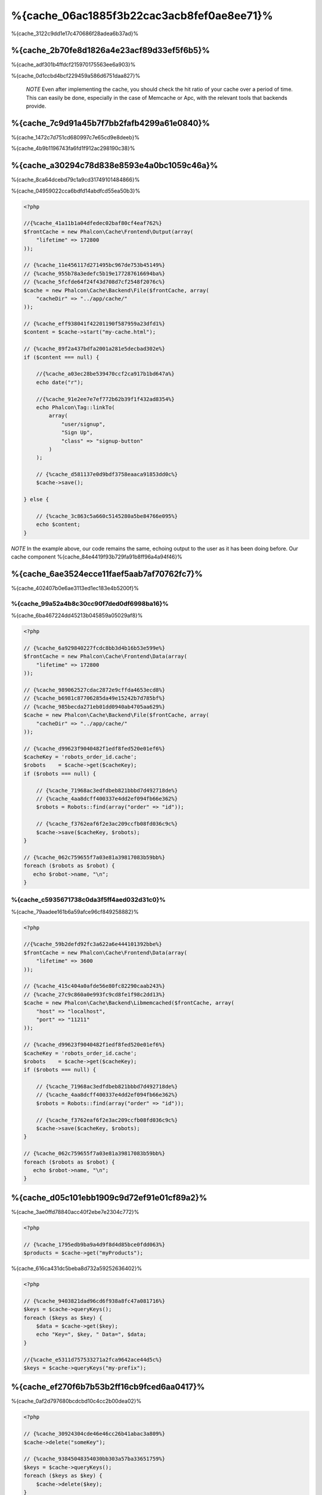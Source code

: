 %{cache_06ac1885f3b22cac3acb8fef0ae8ee71}%
================================
%{cache_3122c9dd1e17c470686f28adea6b37ad}%

%{cache_2b70fe8d1826a4e23acf89d33ef5f6b5}%
------------------------
%{cache_adf301b4ffdcf215970175563ee6a903}%

%{cache_0d1ccbd4bcf229459a586d6751daa827}%

.. highlights::

    *NOTE* Even after implementing the cache, you should check the hit ratio of your cache over a period of time. This can easily
    be done, especially in the case of Memcache or Apc, with the relevant tools that backends provide.


%{cache_7c9d91a45b7f7bb2fafb4299a61e0840}%
----------------
%{cache_1472c7d751cd680997c7e65cd9e8deeb}%

%{cache_4b9b1196743fa6fd1f912ac298190c38}%

%{cache_a30294c78d838e8593e4a0bc1059c46a}%
------------------------
%{cache_8ca64dcebd79c1a9cd31749101484866}%

%{cache_04959022cca6bdfd14abdfcd55ea50b3}%

.. code-block:: php

    <?php

    //{%cache_41a11b1a04dfedec02baf80cf4eaf762%}
    $frontCache = new Phalcon\Cache\Frontend\Output(array(
        "lifetime" => 172800
    ));

    // {%cache_11e456117d271495bc967de753b45149%}
    // {%cache_955b78a3edefc5b19e177287616694ba%}
    // {%cache_5fcfde64f24f43d708d7cf2548f2076c%}
    $cache = new Phalcon\Cache\Backend\File($frontCache, array(
        "cacheDir" => "../app/cache/"
    ));

    // {%cache_eff938041f42201190f587959a23dfd1%}
    $content = $cache->start("my-cache.html");

    // {%cache_89f2a437bdfa2001a281e5decbad302e%}
    if ($content === null) {

        //{%cache_a03ec28be539470ccf2ca917b1bd647a%}
        echo date("r");

        //{%cache_91e2ee7e7ef772b62b39f1f432ad8354%}
        echo Phalcon\Tag::linkTo(
            array(
                "user/signup",
                "Sign Up",
                "class" => "signup-button"
            )
        );

        // {%cache_d581137e0d9bdf3758eaaca91853dd0c%}
        $cache->save();

    } else {

        // {%cache_3c863c5a660c5145280a5be84766e095%}
        echo $content;
    }

*NOTE* In the example above, our code remains the same, echoing output to the user as it has been doing before. Our cache component
%{cache_84e4419f93b729fa91b8ff96a4a94f46}%

%{cache_6ae3524ecce11faef5aab7af70762fc7}%
----------------------
%{cache_402407b0e6ae3113ed1ec183e4b5200f}%

%{cache_99a52a4b8c30cc90f7ded0df6998ba16}%
^^^^^^^^^^^^^^^^^^^^
%{cache_6ba467224dd45213b045859a05029af8}%

.. code-block:: php

    <?php

    // {%cache_6a929840227fcdc8bb3d4b16b53e599e%}
    $frontCache = new Phalcon\Cache\Frontend\Data(array(
        "lifetime" => 172800
    ));

    // {%cache_989062527cdac2872e9cffda4653ecd8%}
    // {%cache_b6981c87706285da49e15242b7d785bf%}
    // {%cache_985becda271eb01dd0940ab4705aa629%}
    $cache = new Phalcon\Cache\Backend\File($frontCache, array(
        "cacheDir" => "../app/cache/"
    ));

    // {%cache_d99623f9040482f1edf8fed520e01ef6%}
    $cacheKey = 'robots_order_id.cache';
    $robots    = $cache->get($cacheKey);
    if ($robots === null) {

        // {%cache_71968ac3edfdbeb821bbbd7d492718de%}
        // {%cache_4aa8dcff400337e4dd2ef094fb66e362%}
        $robots = Robots::find(array("order" => "id"));

        // {%cache_f3762eaf6f2e3ac209ccfb08fd036c9c%}
        $cache->save($cacheKey, $robots);
    }

    // {%cache_062c759655f7a03e81a39817083b59bb%}
    foreach ($robots as $robot) {
       echo $robot->name, "\n";
    }

%{cache_c5935671738c0da3f5ff4aed032d31c0}%
^^^^^^^^^^^^^^^^^^^^^^^^^
%{cache_79aadee161b6a59afce96cf849258882}%

.. code-block:: php

    <?php

    //{%cache_59b2defd92fc3a622a6e444101392bbe%}
    $frontCache = new Phalcon\Cache\Frontend\Data(array(
        "lifetime" => 3600
    ));

    // {%cache_415c404a0afde56e80fc82290caab243%}
    // {%cache_27c9c860a0e993fc9cd8fe1f98c2dd13%}
    $cache = new Phalcon\Cache\Backend\Libmemcached($frontCache, array(
        "host" => "localhost",
        "port" => "11211"
    ));

    // {%cache_d99623f9040482f1edf8fed520e01ef6%}
    $cacheKey = 'robots_order_id.cache';
    $robots    = $cache->get($cacheKey);
    if ($robots === null) {

        // {%cache_71968ac3edfdbeb821bbbd7d492718de%}
        // {%cache_4aa8dcff400337e4dd2ef094fb66e362%}
        $robots = Robots::find(array("order" => "id"));

        // {%cache_f3762eaf6f2e3ac209ccfb08fd036c9c%}
        $cache->save($cacheKey, $robots);
    }

    // {%cache_062c759655f7a03e81a39817083b59bb%}
    foreach ($robots as $robot) {
       echo $robot->name, "\n";
    }

%{cache_d05c101ebb1909c9d72ef91e01cf89a2}%
------------------
%{cache_3ae0ffd78840acc40f2ebe7e2304c772}%

.. code-block:: php

    <?php

    // {%cache_1795edb9ba9a4d9f8d4d85bce0fdd063%}
    $products = $cache->get("myProducts");

%{cache_616ca431dc5beba8d732a59252636402}%

.. code-block:: php

    <?php

    // {%cache_9403821dad96cd6f938a8fc47a081716%}
    $keys = $cache->queryKeys();
    foreach ($keys as $key) {
        $data = $cache->get($key);
        echo "Key=", $key, " Data=", $data;
    }

    //{%cache_e5311d757533271a2fca9642ace44d5c%}
    $keys = $cache->queryKeys("my-prefix");


%{cache_ef270f6b7b53b2ff16cb9fced6aa0417}%
----------------------------
%{cache_0af2d797680bcdcbd10c4cc2b00dea02}%

.. code-block:: php

    <?php

    // {%cache_30924304cde46e46cc26b41abac3a809%}
    $cache->delete("someKey");

    // {%cache_93845048354030bb303a57ba33651759%}
    $keys = $cache->queryKeys();
    foreach ($keys as $key) {
        $cache->delete($key);
    }

%{cache_6638f014bd3ed173498a7d77910661cd}%
------------------------
%{cache_7ccf904fb74b4ad5fe39064a01b403c2}%

.. code-block:: php

    <?php

    if ($cache->exists("someKey")) {
        echo $cache->get("someKey");
    } else {
        echo "Cache does not exists!";
    }


%{cache_83b4b1fa9918be910381d8fd387c55fd}%
--------
%{cache_b3681defebf1d2af5ccac3b4119ceec6}%

%{cache_aecfdaefd5baa2b285505e485398b08d}%

.. code-block:: php

    <?php

    $cacheKey = 'my.cache';

    //{%cache_ecfd3939e33e951b1cdf184b2f8c335e%}
    $robots = $cache->get($cacheKey, 3600);
    if ($robots === null) {

        $robots = "some robots";

        // {%cache_f3762eaf6f2e3ac209ccfb08fd036c9c%}
        $cache->save($cacheKey, $robots);
    }

%{cache_7bbf5f4ae3ef33ddc2d7dabd5af22f7b}%

.. code-block:: php

    <?php

    $cacheKey = 'my.cache';

    $robots = $cache->get($cacheKey);
    if ($robots === null) {

        $robots = "some robots";

        //{%cache_372540a0fb2a18360b66eab2e85956fb%}
        $cache->save($cacheKey, $robots, 3600);
    }

%{cache_020ff5e13c915f51289bcc16a347f348}%
-----------------
%{cache_d263cfdbda65a2bf2de853b301110281}%

.. code-block:: php

    <?php

    use Phalcon\Cache\Frontend\Data as DataFrontend,
        Phalcon\Cache\Multiple,
        Phalcon\Cache\Backend\Apc as ApcCache,
        Phalcon\Cache\Backend\Memcache as MemcacheCache,
        Phalcon\Cache\Backend\File as FileCache;

    $ultraFastFrontend = new DataFrontend(array(
        "lifetime" => 3600
    ));

    $fastFrontend = new DataFrontend(array(
        "lifetime" => 86400
    ));

    $slowFrontend = new DataFrontend(array(
        "lifetime" => 604800
    ));

    //{%cache_00bc8a652749364a924e67bd2631f979%}
    $cache = new Multiple(array(
        new ApcCache($ultraFastFrontend, array(
            "prefix" => 'cache',
        )),
        new MemcacheCache($fastFrontend, array(
            "prefix" => 'cache',
            "host" => "localhost",
            "port" => "11211"
        )),
        new FileCache($slowFrontend, array(
            "prefix" => 'cache',
            "cacheDir" => "../app/cache/"
        ))
    ));

    //{%cache_8376c010cf364f6099bd9ec2242f95f0%}
    $cache->save('my-key', $data);

%{cache_1b1a3cb2e9456a2d81cd4d587ec4324e}%
-----------------
%{cache_e1796468b3088973c3307c2c1c50f7a6}%

+----------+----------------------------------------------------------------------------------------------------------------------------------------------------------------------+------------------------------------------------------------------------------------+
| Adapter  | Description                                                                                                                                                          | Example                                                                            |
+==========+======================================================================================================================================================================+====================================================================================+
| Output   | Read input data from standard PHP output                                                                                                                             | :doc:`Phalcon\\Cache\\Frontend\\Output <../api/Phalcon_Cache_Frontend_Output>`     |
+----------+----------------------------------------------------------------------------------------------------------------------------------------------------------------------+------------------------------------------------------------------------------------+
| Data     | It's used to cache any kind of PHP data (big arrays, objects, text, etc). Data is serialized before stored in the backend.                                           | :doc:`Phalcon\\Cache\\Frontend\\Data <../api/Phalcon_Cache_Frontend_Data>`         |
+----------+----------------------------------------------------------------------------------------------------------------------------------------------------------------------+------------------------------------------------------------------------------------+
| Base64   | It's used to cache binary data. The data is serialized using base64_encode before be stored in the backend.                                                          | :doc:`Phalcon\\Cache\\Frontend\\Base64 <../api/Phalcon_Cache_Frontend_Base64>`     |
+----------+----------------------------------------------------------------------------------------------------------------------------------------------------------------------+------------------------------------------------------------------------------------+
| Json     | Data is encoded in JSON before be stored in the backend. Decoded after be retrieved. This frontend is useful to share data with other languages or frameworks.       | :doc:`Phalcon\\Cache\\Frontend\\Json <../api/Phalcon_Cache_Frontend_Json>`         |
+----------+----------------------------------------------------------------------------------------------------------------------------------------------------------------------+------------------------------------------------------------------------------------+
| IgBinary | It's used to cache any kind of PHP data (big arrays, objects, text, etc). Data is serialized using IgBinary before be stored in the backend.                         | :doc:`Phalcon\\Cache\\Frontend\\Igbinary <../api/Phalcon_Cache_Frontend_Igbinary>` |
+----------+----------------------------------------------------------------------------------------------------------------------------------------------------------------------+------------------------------------------------------------------------------------+
| None     | It's used to cache any kind of PHP data without serializing them.                                                                                                    | :doc:`Phalcon\\Cache\\Frontend\\None <../api/Phalcon_Cache_Frontend_None>`         |
+----------+----------------------------------------------------------------------------------------------------------------------------------------------------------------------+------------------------------------------------------------------------------------+

%{cache_61a21d3b5fd23a15bcccc1482b40870e}%
^^^^^^^^^^^^^^^^^^^^^^^^^^^^^^^^^^^^^^^
%{cache_6eb7d539f744f20b5192425630a0e81f}%

%{cache_902d7a8c16652aae3221595c8601c0af}%
----------------
%{cache_0c5acab923a04e8718efc8aa5f258c14}%

+-----------+------------------------------------------------+------------+---------------------+-----------------------------------------------------------------------------------+
| Adapter   | Description                                    | Info       | Required Extensions | Example                                                                           |
+===========+================================================+============+=====================+===================================================================================+
| File      | Stores data to local plain files               |            |                     | :doc:`Phalcon\\Cache\\Backend\\File <../api/Phalcon_Cache_Backend_File>`          |
+-----------+------------------------------------------------+------------+---------------------+-----------------------------------------------------------------------------------+
| Memcached | Stores data to a memcached server              | Memcached_ | memcache_           | :doc:`Phalcon\\Cache\\Backend\\Memcache <../api/Phalcon_Cache_Backend_Memcache>`  |
+-----------+------------------------------------------------+------------+---------------------+-----------------------------------------------------------------------------------+
| APC       | Stores data to the Alternative PHP Cache (APC) | APC_       | `APC extension`_    | :doc:`Phalcon\\Cache\\Backend\\Apc <../api/Phalcon_Cache_Backend_Apc>`            |
+-----------+------------------------------------------------+------------+---------------------+-----------------------------------------------------------------------------------+
| Mongo     | Stores data to Mongo Database                  | MongoDb_   | `Mongo`_            | :doc:`Phalcon\\Cache\\Backend\\Mongo <../api/Phalcon_Cache_Backend_Mongo>`        |
+-----------+------------------------------------------------+------------+---------------------+-----------------------------------------------------------------------------------+
| XCache    | Stores data in XCache                          | XCache_    | `xcache extension`_ | :doc:`Phalcon\\Cache\\Backend\\Xcache <../api/Phalcon_Cache_Backend_Xcache>`      |
+-----------+------------------------------------------------+------------+---------------------+-----------------------------------------------------------------------------------+

%{cache_297b2519b953eb1823cc82dba9b7b55b}%
^^^^^^^^^^^^^^^^^^^^^^^^^^^^^^^^^^^^^^
%{cache_93b1796cb05e39ef4485e27c0b90b547}%

%{cache_31b59e1c932ab419df1003b4ddb7795d}%
^^^^^^^^^^^^^^^^^^^^
%{cache_cfd82201844dbf238f3f9211cdab3326}%

+----------+-------------------------------------------------------------+
| Option   | Description                                                 |
+==========+=============================================================+
| prefix   | A prefix that is automatically prepended to the cache keys  |
+----------+-------------------------------------------------------------+
| cacheDir | A writable directory on which cached files will be placed   |
+----------+-------------------------------------------------------------+

%{cache_76e4d69d0bdb5e97ab0b9a8ee5838fea}%
^^^^^^^^^^^^^^^^^^^^^^^^^
%{cache_ec4d4b24cc1f2864b0a354a815f087c0}%

+------------+-------------------------------------------------------------+
| Option     | Description                                                 |
+============+=============================================================+
| prefix     | A prefix that is automatically prepended to the cache keys  |
+------------+-------------------------------------------------------------+
| host       | memcached host                                              |
+------------+-------------------------------------------------------------+
| port       | memcached port                                              |
+------------+-------------------------------------------------------------+
| persistent | create a persistent connection to memcached?                 |
+------------+-------------------------------------------------------------+

%{cache_a710c13e5474dc1253d2547c745b985f}%
^^^^^^^^^^^^^^^^^^^
%{cache_d02994fdbc2fc39c08459a7520d37ef1}%

+------------+-------------------------------------------------------------+
| Option     | Description                                                 |
+============+=============================================================+
| prefix     | A prefix that is automatically prepended to the cache keys  |
+------------+-------------------------------------------------------------+

%{cache_97b207c9e38aa7f72bbf44a3a1045be9}%
^^^^^^^^^^^^^^^^^^^^^
%{cache_c613ead7f0b71f9d9aaf45d33ae1da20}%

+------------+-------------------------------------------------------------+
| Option     | Description                                                 |
+============+=============================================================+
| prefix     | A prefix that is automatically prepended to the cache keys  |
+------------+-------------------------------------------------------------+
| server     | A MongoDB connection string                                 |
+------------+-------------------------------------------------------------+
| db         | Mongo database name                                         |
+------------+-------------------------------------------------------------+
| collection | Mongo collection in the database                            |
+------------+-------------------------------------------------------------+

%{cache_c9528b343d562f70d1a0951a59199cf9}%
^^^^^^^^^^^^^^^^^^^^^^
%{cache_419ec6612f1e5e70cf3077edcdc773aa}%

+------------+-------------------------------------------------------------+
| Option     | Description                                                 |
+============+=============================================================+
| prefix     | A prefix that is automatically prepended to the cache keys  |
+------------+-------------------------------------------------------------+

%{cache_abe87b090af1d6029dbe8840c214141d}%

